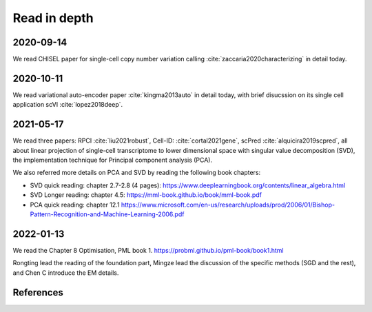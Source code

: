=============
Read in depth
=============

2020-09-14
==========
We read CHISEL paper for single-cell copy number variation calling 
:cite:`zaccaria2020characterizing` in detail today.


2020-10-11
==========
We read variational auto-encoder paper :cite:`kingma2013auto` in detail today, 
with brief disucssion on its single cell application scVI :cite:`lopez2018deep`.


2021-05-17
==========
We read three papers: RPCI :cite:`liu2021robust`, Cell-ID: :cite:`cortal2021gene`,
scPred :cite:`alquicira2019scpred`, all about linear projection of single-cell 
transcriptome to lower dimensional space with singular value decomposition (SVD),
the implementation technique for Principal component analysis (PCA).

We also referred more details on PCA and SVD by reading the following book 
chapters:

* SVD quick reading: chapter 2.7-2.8 (4 pages): 
  https://www.deeplearningbook.org/contents/linear_algebra.html
* SVD Longer reading: chapter 4.5: https://mml-book.github.io/book/mml-book.pdf
* PCA quick reading: chapter 12.1
  https://www.microsoft.com/en-us/research/uploads/prod/2006/01/Bishop-Pattern-Recognition-and-Machine-Learning-2006.pdf

2022-01-13
==========
We read the Chapter 8 Optimisation, PML book 1.
https://probml.github.io/pml-book/book1.html

Rongting lead the reading of the foundation part, Mingze lead the discussion of the specific methods (SGD and the rest), and Chen C 
introduce the EM details.

References
==========

.. bibliography:: ../bibs/deep_readings.bib
   :list: enumerated
   :style: unsrtalpha
   :all:
